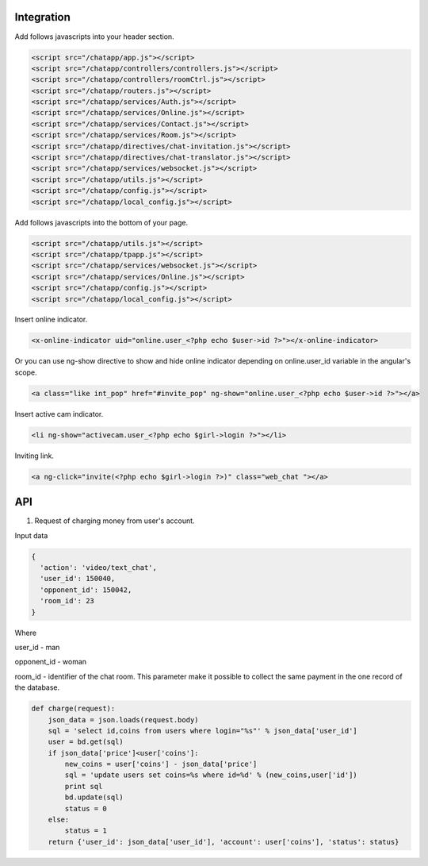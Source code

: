 Integration
===========

Add follows javascripts into your header section.

.. code-block:: html

     <script src="/chatapp/app.js"></script>
     <script src="/chatapp/controllers/controllers.js"></script>
     <script src="/chatapp/controllers/roomCtrl.js"></script>
     <script src="/chatapp/routers.js"></script>
     <script src="/chatapp/services/Auth.js"></script>
     <script src="/chatapp/services/Online.js"></script>
     <script src="/chatapp/services/Contact.js"></script>
     <script src="/chatapp/services/Room.js"></script>
     <script src="/chatapp/directives/chat-invitation.js"></script>
     <script src="/chatapp/directives/chat-translator.js"></script>
     <script src="/chatapp/services/websocket.js"></script>
     <script src="/chatapp/utils.js"></script>
     <script src="/chatapp/config.js"></script>
     <script src="/chatapp/local_config.js"></script>


Add follows javascripts into the bottom of your page.

.. code-block:: html

     <script src="/chatapp/utils.js"></script>
     <script src="/chatapp/tpapp.js"></script>
     <script src="/chatapp/services/websocket.js"></script>
     <script src="/chatapp/services/Online.js"></script>
     <script src="/chatapp/config.js"></script>
     <script src="/chatapp/local_config.js"></script>


Insert online indicator.

.. code-block:: html

    <x-online-indicator uid="online.user_<?php echo $user->id ?>"></x-online-indicator>

Or you can use ng-show directive to show and hide online indicator depending on  online.user_id variable in the angular's scope.

.. code-block:: html

    <a class="like int_pop" href="#invite_pop" ng-show="online.user_<?php echo $user->id ?>"></a>

Insert active cam indicator.

.. code-block:: html

    <li ng-show="activecam.user_<?php echo $girl->login ?>"></li>


Inviting link.

.. code-block:: html

    <a ng-click="invite(<?php echo $girl->login ?>)" class="web_chat "></a>








API
===

1. Request of charging money from user's account.

Input data

.. code-block:: python

            { 
              'action': 'video/text_chat', 
              'user_id': 150040, 
              'opponent_id': 150042, 
              'room_id': 23 
            } 

Where 

user_id - man

opponent_id - woman
 
room_id - identifier of the chat room. This parameter make it possible to collect the same payment in the one record of the database.

.. code-block:: python

    def charge(request):
        json_data = json.loads(request.body)
        sql = 'select id,coins from users where login="%s"' % json_data['user_id']
        user = bd.get(sql)
        if json_data['price']<user['coins']:
            new_coins = user['coins'] - json_data['price']
            sql = 'update users set coins=%s where id=%d' % (new_coins,user['id'])
            print sql
            bd.update(sql)
            status = 0
        else:
            status = 1
        return {'user_id': json_data['user_id'], 'account': user['coins'], 'status': status}












